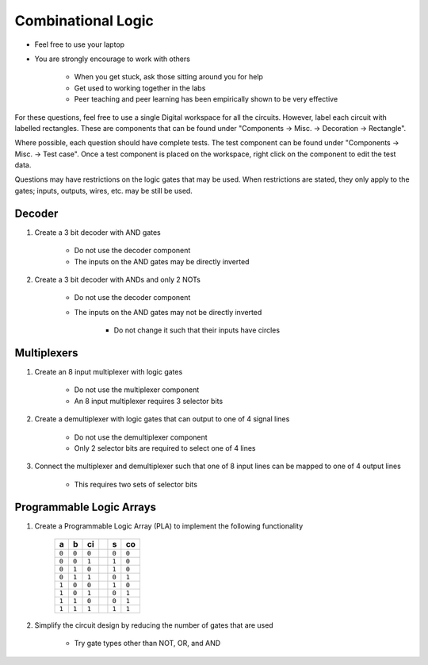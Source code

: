 *******************
Combinational Logic
*******************

* Feel free to use your laptop
* You are strongly encourage to work with others

    * When you get stuck, ask those sitting around you for help
    * Get used to working together in the labs
    * Peer teaching and peer learning has been empirically shown to be very effective


For these questions, feel free to use a single Digital workspace for all the circuits. However, label each circuit with
labelled rectangles. These are components that can be found under "Components -> Misc. -> Decoration -> Rectangle".

Where possible, each question should have complete tests. The test component can be found under "Components -> Misc. ->
Test case". Once a test component is placed on the workspace, right click on the component to edit the test data.

Questions may have restrictions on the logic gates that may be used. When restrictions are stated, they only apply to
the gates; inputs, outputs, wires, etc. may be still be used.



Decoder
=======

#. Create a 3 bit decoder with AND gates

    * Do not use the decoder component
    * The inputs on the AND gates may be directly inverted


#. Create a 3 bit decoder with ANDs and only 2 NOTs

    * Do not use the decoder component
    * The inputs on the AND gates may not be directly inverted

        * Do not change it such that their inputs have circles



Multiplexers
============

#. Create an 8 input multiplexer with logic gates

    * Do not use the multiplexer component
    * An 8 input multiplexer requires 3 selector bits


#. Create a demultiplexer with logic gates that can output to one of 4 signal lines

    * Do not use the demultiplexer component
    * Only 2 selector bits are required to select one of 4 lines


#. Connect the multiplexer and demultiplexer such that one of 8 input lines can be mapped to one of 4 output lines

    * This requires two sets of selector bits



Programmable Logic Arrays
=========================

#. Create a Programmable Logic Array (PLA) to implement the following functionality

    .. list-table::
        :widths: auto
        :header-rows: 1

        * - a
          - b
          - ci
          -
          - s
          - co
        * - ``0``
          - ``0``
          - ``0``
          -
          - ``0``
          - ``0``
        * - ``0``
          - ``0``
          - ``1``
          -
          - ``1``
          - ``0``
        * - ``0``
          - ``1``
          - ``0``
          -
          - ``1``
          - ``0``
        * - ``0``
          - ``1``
          - ``1``
          -
          - ``0``
          - ``1``
        * - ``1``
          - ``0``
          - ``0``
          -
          - ``1``
          - ``0``
        * - ``1``
          - ``0``
          - ``1``
          -
          - ``0``
          - ``1``
        * - ``1``
          - ``1``
          - ``0``
          -
          - ``0``
          - ``1``
        * - ``1``
          - ``1``
          - ``1``
          -
          - ``1``
          - ``1``


#. Simplify the circuit design by reducing the number of gates that are used

    * Try gate types other than NOT, OR, and AND